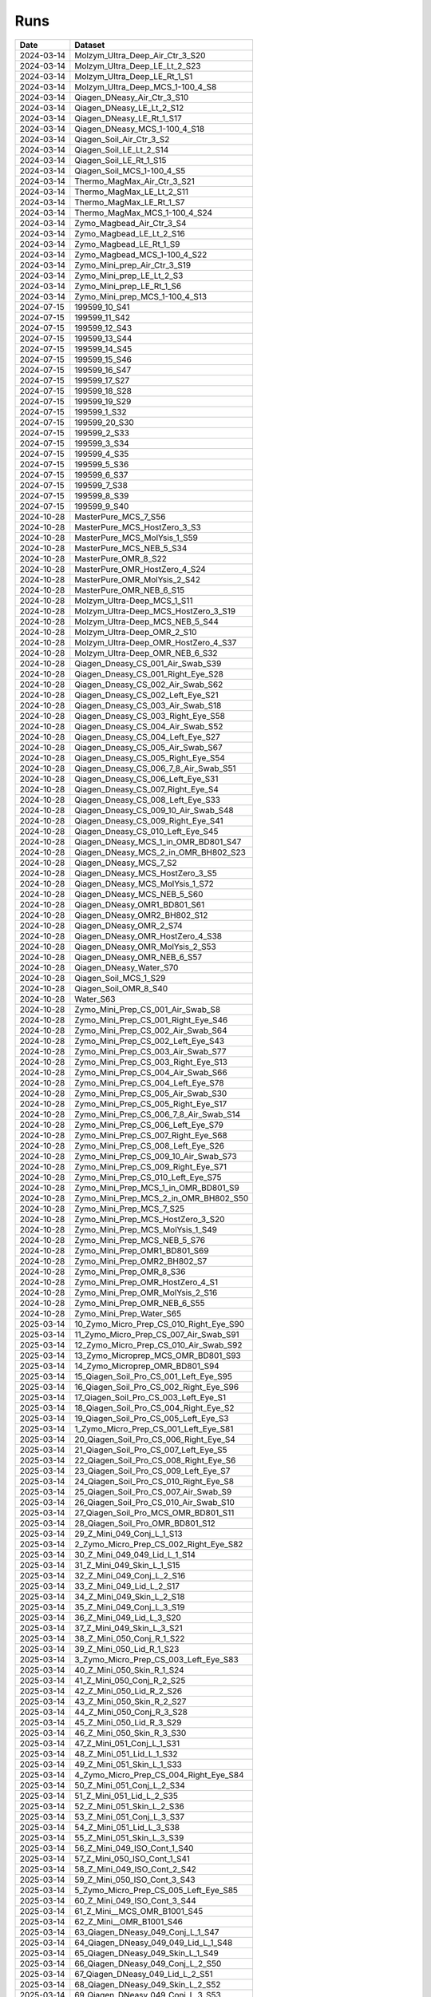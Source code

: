 Runs
^^^^

.. csv-table::
   :header: "Date", "Dataset"

   "2024-03-14", "Molzym_Ultra_Deep_Air_Ctr_3_S20"
   "2024-03-14", "Molzym_Ultra_Deep_LE_Lt_2_S23"
   "2024-03-14", "Molzym_Ultra_Deep_LE_Rt_1_S1"
   "2024-03-14", "Molzym_Ultra_Deep_MCS_1-100_4_S8"
   "2024-03-14", "Qiagen_DNeasy_Air_Ctr_3_S10"
   "2024-03-14", "Qiagen_DNeasy_LE_Lt_2_S12"
   "2024-03-14", "Qiagen_DNeasy_LE_Rt_1_S17"
   "2024-03-14", "Qiagen_DNeasy_MCS_1-100_4_S18"
   "2024-03-14", "Qiagen_Soil_Air_Ctr_3_S2"
   "2024-03-14", "Qiagen_Soil_LE_Lt_2_S14"
   "2024-03-14", "Qiagen_Soil_LE_Rt_1_S15"
   "2024-03-14", "Qiagen_Soil_MCS_1-100_4_S5"
   "2024-03-14", "Thermo_MagMax_Air_Ctr_3_S21"
   "2024-03-14", "Thermo_MagMax_LE_Lt_2_S11"
   "2024-03-14", "Thermo_MagMax_LE_Rt_1_S7"
   "2024-03-14", "Thermo_MagMax_MCS_1-100_4_S24"
   "2024-03-14", "Zymo_Magbead_Air_Ctr_3_S4"
   "2024-03-14", "Zymo_Magbead_LE_Lt_2_S16"
   "2024-03-14", "Zymo_Magbead_LE_Rt_1_S9"
   "2024-03-14", "Zymo_Magbead_MCS_1-100_4_S22"
   "2024-03-14", "Zymo_Mini_prep_Air_Ctr_3_S19"
   "2024-03-14", "Zymo_Mini_prep_LE_Lt_2_S3"
   "2024-03-14", "Zymo_Mini_prep_LE_Rt_1_S6"
   "2024-03-14", "Zymo_Mini_prep_MCS_1-100_4_S13"
   "2024-07-15", "199599_10_S41"
   "2024-07-15", "199599_11_S42"
   "2024-07-15", "199599_12_S43"
   "2024-07-15", "199599_13_S44"
   "2024-07-15", "199599_14_S45"
   "2024-07-15", "199599_15_S46"
   "2024-07-15", "199599_16_S47"
   "2024-07-15", "199599_17_S27"
   "2024-07-15", "199599_18_S28"
   "2024-07-15", "199599_19_S29"
   "2024-07-15", "199599_1_S32"
   "2024-07-15", "199599_20_S30"
   "2024-07-15", "199599_2_S33"
   "2024-07-15", "199599_3_S34"
   "2024-07-15", "199599_4_S35"
   "2024-07-15", "199599_5_S36"
   "2024-07-15", "199599_6_S37"
   "2024-07-15", "199599_7_S38"
   "2024-07-15", "199599_8_S39"
   "2024-07-15", "199599_9_S40"
   "2024-10-28", "MasterPure_MCS_7_S56"
   "2024-10-28", "MasterPure_MCS_HostZero_3_S3"
   "2024-10-28", "MasterPure_MCS_MolYsis_1_S59"
   "2024-10-28", "MasterPure_MCS_NEB_5_S34"
   "2024-10-28", "MasterPure_OMR_8_S22"
   "2024-10-28", "MasterPure_OMR_HostZero_4_S24"
   "2024-10-28", "MasterPure_OMR_MolYsis_2_S42"
   "2024-10-28", "MasterPure_OMR_NEB_6_S15"
   "2024-10-28", "Molzym_Ultra-Deep_MCS_1_S11"
   "2024-10-28", "Molzym_Ultra-Deep_MCS_HostZero_3_S19"
   "2024-10-28", "Molzym_Ultra-Deep_MCS_NEB_5_S44"
   "2024-10-28", "Molzym_Ultra-Deep_OMR_2_S10"
   "2024-10-28", "Molzym_Ultra-Deep_OMR_HostZero_4_S37"
   "2024-10-28", "Molzym_Ultra-Deep_OMR_NEB_6_S32"
   "2024-10-28", "Qiagen_Dneasy_CS_001_Air_Swab_S39"
   "2024-10-28", "Qiagen_Dneasy_CS_001_Right_Eye_S28"
   "2024-10-28", "Qiagen_Dneasy_CS_002_Air_Swab_S62"
   "2024-10-28", "Qiagen_Dneasy_CS_002_Left_Eye_S21"
   "2024-10-28", "Qiagen_Dneasy_CS_003_Air_Swab_S18"
   "2024-10-28", "Qiagen_Dneasy_CS_003_Right_Eye_S58"
   "2024-10-28", "Qiagen_Dneasy_CS_004_Air_Swab_S52"
   "2024-10-28", "Qiagen_Dneasy_CS_004_Left_Eye_S27"
   "2024-10-28", "Qiagen_Dneasy_CS_005_Air_Swab_S67"
   "2024-10-28", "Qiagen_Dneasy_CS_005_Right_Eye_S54"
   "2024-10-28", "Qiagen_Dneasy_CS_006_7_8_Air_Swab_S51"
   "2024-10-28", "Qiagen_Dneasy_CS_006_Left_Eye_S31"
   "2024-10-28", "Qiagen_Dneasy_CS_007_Right_Eye_S4"
   "2024-10-28", "Qiagen_Dneasy_CS_008_Left_Eye_S33"
   "2024-10-28", "Qiagen_Dneasy_CS_009_10_Air_Swab_S48"
   "2024-10-28", "Qiagen_Dneasy_CS_009_Right_Eye_S41"
   "2024-10-28", "Qiagen_Dneasy_CS_010_Left_Eye_S45"
   "2024-10-28", "Qiagen_DNeasy_MCS_1_in_OMR_BD801_S47"
   "2024-10-28", "Qiagen_DNeasy_MCS_2_in_OMR_BH802_S23"
   "2024-10-28", "Qiagen_DNeasy_MCS_7_S2"
   "2024-10-28", "Qiagen_DNeasy_MCS_HostZero_3_S5"
   "2024-10-28", "Qiagen_DNeasy_MCS_MolYsis_1_S72"
   "2024-10-28", "Qiagen_DNeasy_MCS_NEB_5_S60"
   "2024-10-28", "Qiagen_DNeasy_OMR1_BD801_S61"
   "2024-10-28", "Qiagen_DNeasy_OMR2_BH802_S12"
   "2024-10-28", "Qiagen_DNeasy_OMR_2_S74"
   "2024-10-28", "Qiagen_DNeasy_OMR_HostZero_4_S38"
   "2024-10-28", "Qiagen_DNeasy_OMR_MolYsis_2_S53"
   "2024-10-28", "Qiagen_DNeasy_OMR_NEB_6_S57"
   "2024-10-28", "Qiagen_DNeasy_Water_S70"
   "2024-10-28", "Qiagen_Soil_MCS_1_S29"
   "2024-10-28", "Qiagen_Soil_OMR_8_S40"
   "2024-10-28", "Water_S63"
   "2024-10-28", "Zymo_Mini_Prep_CS_001_Air_Swab_S8"
   "2024-10-28", "Zymo_Mini_Prep_CS_001_Right_Eye_S46"
   "2024-10-28", "Zymo_Mini_Prep_CS_002_Air_Swab_S64"
   "2024-10-28", "Zymo_Mini_Prep_CS_002_Left_Eye_S43"
   "2024-10-28", "Zymo_Mini_Prep_CS_003_Air_Swab_S77"
   "2024-10-28", "Zymo_Mini_Prep_CS_003_Right_Eye_S13"
   "2024-10-28", "Zymo_Mini_Prep_CS_004_Air_Swab_S66"
   "2024-10-28", "Zymo_Mini_Prep_CS_004_Left_Eye_S78"
   "2024-10-28", "Zymo_Mini_Prep_CS_005_Air_Swab_S30"
   "2024-10-28", "Zymo_Mini_Prep_CS_005_Right_Eye_S17"
   "2024-10-28", "Zymo_Mini_Prep_CS_006_7_8_Air_Swab_S14"
   "2024-10-28", "Zymo_Mini_Prep_CS_006_Left_Eye_S79"
   "2024-10-28", "Zymo_Mini_Prep_CS_007_Right_Eye_S68"
   "2024-10-28", "Zymo_Mini_Prep_CS_008_Left_Eye_S26"
   "2024-10-28", "Zymo_Mini_Prep_CS_009_10_Air_Swab_S73"
   "2024-10-28", "Zymo_Mini_Prep_CS_009_Right_Eye_S71"
   "2024-10-28", "Zymo_Mini_Prep_CS_010_Left_Eye_S75"
   "2024-10-28", "Zymo_Mini_Prep_MCS_1_in_OMR_BD801_S9"
   "2024-10-28", "Zymo_Mini_Prep_MCS_2_in_OMR_BH802_S50"
   "2024-10-28", "Zymo_Mini_Prep_MCS_7_S25"
   "2024-10-28", "Zymo_Mini_Prep_MCS_HostZero_3_S20"
   "2024-10-28", "Zymo_Mini_Prep_MCS_MolYsis_1_S49"
   "2024-10-28", "Zymo_Mini_Prep_MCS_NEB_5_S76"
   "2024-10-28", "Zymo_Mini_Prep_OMR1_BD801_S69"
   "2024-10-28", "Zymo_Mini_Prep_OMR2_BH802_S7"
   "2024-10-28", "Zymo_Mini_Prep_OMR_8_S36"
   "2024-10-28", "Zymo_Mini_Prep_OMR_HostZero_4_S1"
   "2024-10-28", "Zymo_Mini_Prep_OMR_MolYsis_2_S16"
   "2024-10-28", "Zymo_Mini_Prep_OMR_NEB_6_S55"
   "2024-10-28", "Zymo_Mini_Prep_Water_S65"
   "2025-03-14", "10_Zymo_Micro_Prep_CS_010_Right_Eye_S90"
   "2025-03-14", "11_Zymo_Micro_Prep_CS_007_Air_Swab_S91"
   "2025-03-14", "12_Zymo_Micro_Prep_CS_010_Air_Swab_S92"
   "2025-03-14", "13_Zymo_Microprep_MCS_OMR_BD801_S93"
   "2025-03-14", "14_Zymo_Microprep_OMR_BD801_S94"
   "2025-03-14", "15_Qiagen_Soil_Pro_CS_001_Left_Eye_S95"
   "2025-03-14", "16_Qiagen_Soil_Pro_CS_002_Right_Eye_S96"
   "2025-03-14", "17_Qiagen_Soil_Pro_CS_003_Left_Eye_S1"
   "2025-03-14", "18_Qiagen_Soil_Pro_CS_004_Right_Eye_S2"
   "2025-03-14", "19_Qiagen_Soil_Pro_CS_005_Left_Eye_S3"
   "2025-03-14", "1_Zymo_Micro_Prep_CS_001_Left_Eye_S81"
   "2025-03-14", "20_Qiagen_Soil_Pro_CS_006_Right_Eye_S4"
   "2025-03-14", "21_Qiagen_Soil_Pro_CS_007_Left_Eye_S5"
   "2025-03-14", "22_Qiagen_Soil_Pro_CS_008_Right_Eye_S6"
   "2025-03-14", "23_Qiagen_Soil_Pro_CS_009_Left_Eye_S7"
   "2025-03-14", "24_Qiagen_Soil_Pro_CS_010_Right_Eye_S8"
   "2025-03-14", "25_Qiagen_Soil_Pro_CS_007_Air_Swab_S9"
   "2025-03-14", "26_Qiagen_Soil_Pro_CS_010_Air_Swab_S10"
   "2025-03-14", "27_Qiagen_Soil_Pro_MCS_OMR_BD801_S11"
   "2025-03-14", "28_Qiagen_Soil_Pro_OMR_BD801_S12"
   "2025-03-14", "29_Z_Mini_049_Conj_L_1_S13"
   "2025-03-14", "2_Zymo_Micro_Prep_CS_002_Right_Eye_S82"
   "2025-03-14", "30_Z_Mini_049_049_Lid_L_1_S14"
   "2025-03-14", "31_Z_Mini_049_Skin_L_1_S15"
   "2025-03-14", "32_Z_Mini_049_Conj_L_2_S16"
   "2025-03-14", "33_Z_Mini_049_Lid_L_2_S17"
   "2025-03-14", "34_Z_Mini_049_Skin_L_2_S18"
   "2025-03-14", "35_Z_Mini_049_Conj_L_3_S19"
   "2025-03-14", "36_Z_Mini_049_Lid_L_3_S20"
   "2025-03-14", "37_Z_Mini_049_Skin_L_3_S21"
   "2025-03-14", "38_Z_Mini_050_Conj_R_1_S22"
   "2025-03-14", "39_Z_Mini_050_Lid_R_1_S23"
   "2025-03-14", "3_Zymo_Micro_Prep_CS_003_Left_Eye_S83"
   "2025-03-14", "40_Z_Mini_050_Skin_R_1_S24"
   "2025-03-14", "41_Z_Mini_050_Conj_R_2_S25"
   "2025-03-14", "42_Z_Mini_050_Lid_R_2_S26"
   "2025-03-14", "43_Z_Mini_050_Skin_R_2_S27"
   "2025-03-14", "44_Z_Mini_050_Conj_R_3_S28"
   "2025-03-14", "45_Z_Mini_050_Lid_R_3_S29"
   "2025-03-14", "46_Z_Mini_050_Skin_R_3_S30"
   "2025-03-14", "47_Z_Mini_051_Conj_L_1_S31"
   "2025-03-14", "48_Z_Mini_051_Lid_L_1_S32"
   "2025-03-14", "49_Z_Mini_051_Skin_L_1_S33"
   "2025-03-14", "4_Zymo_Micro_Prep_CS_004_Right_Eye_S84"
   "2025-03-14", "50_Z_Mini_051_Conj_L_2_S34"
   "2025-03-14", "51_Z_Mini_051_Lid_L_2_S35"
   "2025-03-14", "52_Z_Mini_051_Skin_L_2_S36"
   "2025-03-14", "53_Z_Mini_051_Conj_L_3_S37"
   "2025-03-14", "54_Z_Mini_051_Lid_L_3_S38"
   "2025-03-14", "55_Z_Mini_051_Skin_L_3_S39"
   "2025-03-14", "56_Z_Mini_049_ISO_Cont_1_S40"
   "2025-03-14", "57_Z_Mini_050_ISO_Cont_1_S41"
   "2025-03-14", "58_Z_Mini_049_ISO_Cont_2_S42"
   "2025-03-14", "59_Z_Mini_050_ISO_Cont_3_S43"
   "2025-03-14", "5_Zymo_Micro_Prep_CS_005_Left_Eye_S85"
   "2025-03-14", "60_Z_Mini_049_ISO_Cont_3_S44"
   "2025-03-14", "61_Z_Mini__MCS_OMR_B1001_S45"
   "2025-03-14", "62_Z_Mini__OMR_B1001_S46"
   "2025-03-14", "63_Qiagen_DNeasy_049_Conj_L_1_S47"
   "2025-03-14", "64_Qiagen_DNeasy_049_049_Lid_L_1_S48"
   "2025-03-14", "65_Qiagen_DNeasy_049_Skin_L_1_S49"
   "2025-03-14", "66_Qiagen_DNeasy_049_Conj_L_2_S50"
   "2025-03-14", "67_Qiagen_DNeasy_049_Lid_L_2_S51"
   "2025-03-14", "68_Qiagen_DNeasy_049_Skin_L_2_S52"
   "2025-03-14", "69_Qiagen_DNeasy_049_Conj_L_3_S53"
   "2025-03-14", "6_Zymo_Micro_Prep_CS_006_Right_Eye_S86"
   "2025-03-14", "70_Qiagen_DNeasy_049_Lid_L_3_S54"
   "2025-03-14", "71_Qiagen_DNeasy_049_Skin_L_3_S55"
   "2025-03-14", "72_Qiagen_DNeasy_050_Conj_R_1_S56"
   "2025-03-14", "73_Qiagen_DNeasy_050_Lid_R_1_S57"
   "2025-03-14", "74_Qiagen_DNeasy_050_Skin_R_1_S58"
   "2025-03-14", "75_Qiagen_DNeasy_050_Conj_R_2_S59"
   "2025-03-14", "76_Qiagen_DNeasy_050_Lid_R_2_S60"
   "2025-03-14", "77_Qiagen_DNeasy_050_Skin_R_2_S61"
   "2025-03-14", "78_Qiagen_DNeasy_050_Conj_R_3_S62"
   "2025-03-14", "79_Qiagen_DNeasy_050_Lid_R_3_S63"
   "2025-03-14", "7_Zymo_Micro_Prep_CS_007_Left_Eye_S87"
   "2025-03-14", "80_Qiagen_DNeasy_050_Skin_R_3_S64"
   "2025-03-14", "81_Qiagen_DNeasy_051_Conj_L_1_S65"
   "2025-03-14", "82_Qiagen_DNeasy_051_Lid_L_1_S66"
   "2025-03-14", "83_Qiagen_DNeasy_051_Skin_L_1_S67"
   "2025-03-14", "84_Qiagen_DNeasy_051_Conj_L_2_S68"
   "2025-03-14", "85_Qiagen_DNeasy_051_Lid_L_2_S69"
   "2025-03-14", "86_Qiagen_DNeasy_051_Skin_L_2_S70"
   "2025-03-14", "87_Qiagen_DNeasy_051_Conj_L_3_S71"
   "2025-03-14", "88_Qiagen_DNeasy_051_Lid_L_3_S72"
   "2025-03-14", "89_Qiagen_DNeasy_051_Skin_L_3_S73"
   "2025-03-14", "8_Zymo_Micro_Prep_CS_008_Right_Eye_S88"
   "2025-03-14", "90_Qiagen_DNeasy_049_ISO_Cont_1_S74"
   "2025-03-14", "91_Qiagen_DNeasy_050_ISO_Cont_1_S75"
   "2025-03-14", "92_Qiagen_DNeasy_049_ISO_Cont_2_S76"
   "2025-03-14", "93_Qiagen_DNeasy_050_ISO_Cont_3_S77"
   "2025-03-14", "94_Qiagen_DNeasy_049_ISO_Cont_3_S78"
   "2025-03-14", "95_Qiagen_DNeasy_MCS_OMR_B1001_S79"
   "2025-03-14", "96_Qiagen_DNeasy_OMR_B1001_S80"
   "2025-03-14", "9_Zymo_Micro_Prep_CS_009_Left_Eye_S89"

.. raw:: html

    <hr>


